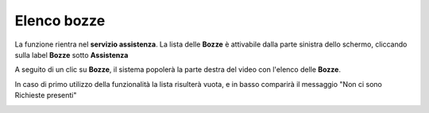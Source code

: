 .. _Tickets_inviati:

**Elenco bozze**
===========================
La funzione rientra nel **servizio assistenza**. La lista delle **Bozze** è attivabile dalla parte
sinistra dello schermo, cliccando sulla label **Bozze** sotto **Assistenza**

.. image:: img/100.25_Elenco_BozzeSX.png


A seguito di un clic su **Bozze**, il sistema popolerà la parte destra del video con l'elenco delle **Bozze**.

.. image:: img/100.25_ElencoBozzeDX.png


In caso di primo utilizzo della funzionalità la lista risulterà vuota, e in basso comparirà il messaggio "Non ci sono Richieste presenti"

.. image:: img/100.25_ElencoBozzeVuoteDX.png
   